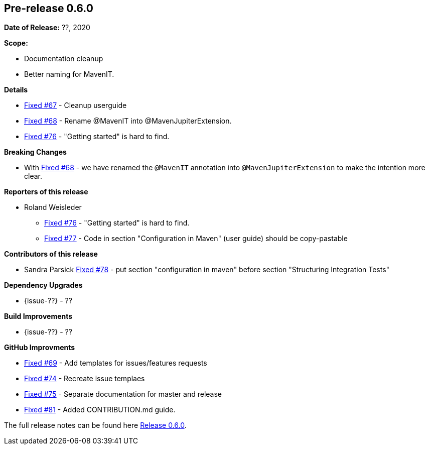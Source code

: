 // Licensed to the Apache Software Foundation (ASF) under one
// or more contributor license agreements. See the NOTICE file
// distributed with this work for additional information
// regarding copyright ownership. The ASF licenses this file
// to you under the Apache License, Version 2.0 (the
// "License"); you may not use this file except in compliance
// with the License. You may obtain a copy of the License at
//
//   http://www.apache.org/licenses/LICENSE-2.0
//
//   Unless required by applicable law or agreed to in writing,
//   software distributed under the License is distributed on an
//   "AS IS" BASIS, WITHOUT WARRANTIES OR CONDITIONS OF ANY
//   KIND, either express or implied. See the License for the
//   specific language governing permissions and limitations
//   under the License.
//
[[release-notes-0.6.0]]
== Pre-release 0.6.0

:issue-67: https://github.com/khmarbaise/maven-it-extension/issues/67[Fixed #67]
:issue-68: https://github.com/khmarbaise/maven-it-extension/issues/68[Fixed #68]
:issue-69: https://github.com/khmarbaise/maven-it-extension/issues/69[Fixed #69]
:issue-74: https://github.com/khmarbaise/maven-it-extension/issues/74[Fixed #74]
:issue-75: https://github.com/khmarbaise/maven-it-extension/issues/75[Fixed #75]
:issue-76: https://github.com/khmarbaise/maven-it-extension/issues/76[Fixed #76]
:issue-77: https://github.com/khmarbaise/maven-it-extension/issues/77[Fixed #77]
:issue-78: https://github.com/khmarbaise/maven-it-extension/issues/78[Fixed #78]
:issue-81: https://github.com/khmarbaise/maven-it-extension/issues/81[Fixed #81]

:release-0_6_0: https://github.com/khmarbaise/maven-it-extension/milestone/6?closed=1

*Date of Release:* ??, 2020

*Scope:*

 - Documentation cleanup
 - Better naming for MavenIT.

*Details*

 * {issue-67} - Cleanup userguide
 * {issue-68} - Rename @MavenIT into @MavenJupiterExtension.
 * {issue-76} - "Getting started" is hard to find.

*Breaking Changes*

 * With {issue-68} - we have renamed the `@MavenIT` annotation into `@MavenJupiterExtension` to make the
   intention more clear.

*Reporters of this release*

 * Roland Weisleder
   ** {issue-76} - "Getting started" is hard to find.
   ** {issue-77} - Code in section "Configuration in Maven" (user guide) should be copy-pastable

*Contributors of this release*

 * Sandra Parsick {issue-78} - put section "configuration in maven" before section "Structuring Integration Tests"

*Dependency Upgrades*

 * {issue-??} - ??

*Build Improvements*

* {issue-??} - ??

*GitHub Improvments*

 * {issue-69} - Add templates for issues/features requests
 * {issue-74} - Recreate issue templaes
 * {issue-75} - Separate documentation for master and release
 * {issue-81} - Added CONTRIBUTION.md guide.

The full release notes can be found here {release-0_6_0}[Release 0.6.0].
